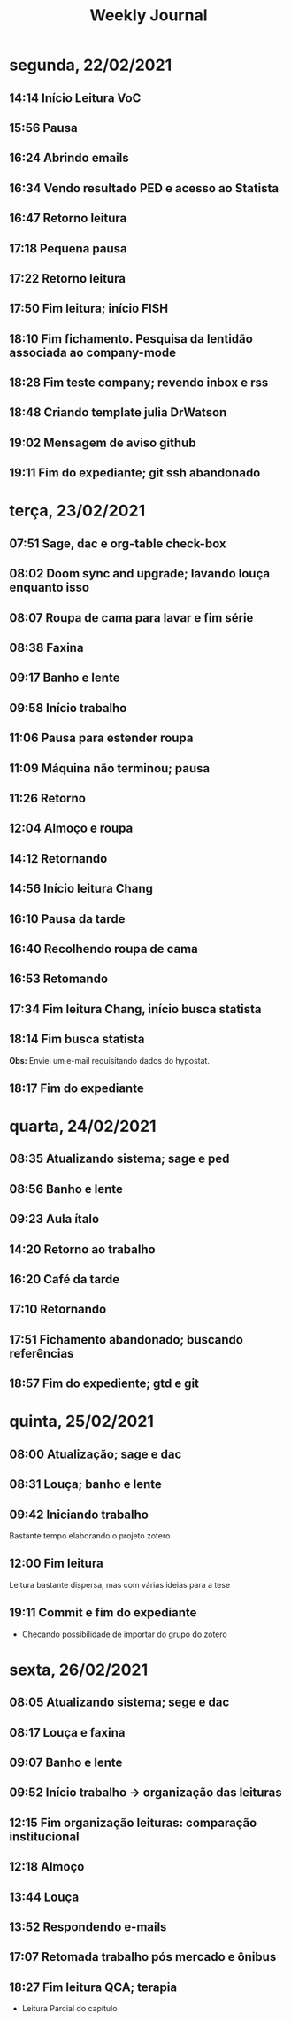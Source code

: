 #+TITLE: Weekly Journal
#+STARTUP: folded
* segunda, 22/02/2021
:PROPERTIES:
:CREATED:  20210222
:END:
** 14:14 Início Leitura VoC
** 15:56 Pausa
** 16:24 Abrindo emails
** 16:34 Vendo resultado PED e acesso ao Statista
** 16:47 Retorno leitura
** 17:18 Pequena pausa
** 17:22 Retorno leitura
** 17:50 Fim leitura; início FISH
** 18:10 Fim fichamento. Pesquisa da lentidão associada ao company-mode
** 18:28 Fim teste company; revendo inbox e rss
** 18:48 Criando template julia DrWatson
** 19:02 Mensagem de aviso github
** 19:11 Fim do expediante; git ssh abandonado

* terça, 23/02/2021
:PROPERTIES:
:CREATED:  20210223
:END:
** 07:51 Sage, dac e org-table check-box
** 08:02 Doom sync and upgrade; lavando louça enquanto isso
** 08:07 Roupa de cama para lavar e fim série
** 08:38 Faxina
** 09:17 Banho e lente
** 09:58 Início trabalho
** 11:06 Pausa para estender roupa
** 11:09 Máquina não terminou; pausa
** 11:26 Retorno
** 12:04 Almoço e roupa
** 14:12 Retornando
** 14:56 Início leitura Chang 
** 16:10 Pausa da tarde
** 16:40 Recolhendo roupa de cama
** 16:53 Retomando
** 17:34 Fim leitura Chang, início busca statista
** 18:14 Fim busca statista

*Obs:* Enviei um e-mail requisitando dados do hypostat.
** 18:17 Fim do expediante

* quarta, 24/02/2021
:PROPERTIES:
:CREATED:  20210224
:END:
** 08:35 Atualizando sistema; sage e ped
** 08:56 Banho e lente
** 09:23 Aula ítalo
** 14:20 Retorno ao trabalho
** 16:20 Café da tarde
** 17:10 Retornando
** 17:51 Fichamento abandonado; buscando referências
** 18:57 Fim do expediente; gtd e git
* quinta, 25/02/2021
:PROPERTIES:
:CREATED:  20210225
:END:
** 08:00 Atualização; sage e dac
** 08:31 Louça; banho e lente
** 09:42 Iniciando trabalho
Bastante tempo elaborando o projeto zotero
** 12:00 Fim leitura

Leitura bastante dispersa, mas com várias ideias para a tese
** 19:11 Commit e fim do expediante

- Checando possibilidade de importar do grupo do zotero
* sexta, 26/02/2021
:PROPERTIES:
:CREATED:  20210226
:END:
** 08:05 Atualizando sistema; sege e dac
** 08:17 Louça e faxina
** 09:07 Banho e lente
** 09:52 Início trabalho -> organização das leituras
** 12:15 Fim organização leituras: comparação institucional
** 12:18 Almoço
** 13:44 Louça
** 13:52 Respondendo e-mails
** 17:07 Retomada trabalho pós mercado e ônibus
** 18:27 Fim leitura QCA; terapia

- Leitura Parcial do capítulo
